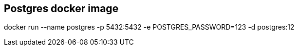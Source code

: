 == Postgres docker image

docker run --name postgres -p 5432:5432 -e POSTGRES_PASSWORD=123 -d postgres:12